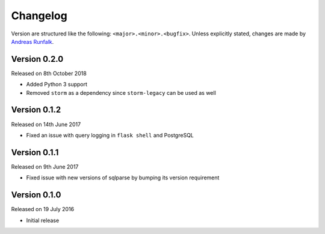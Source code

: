 Changelog
=========
Version are structured like the following: ``<major>.<minor>.<bugfix>``. Unless
explicitly stated, changes are made by
`Andreas Runfalk <https://github.com/runfalk>`_.


Version 0.2.0
-------------
Released on 8th October 2018

- Added Python 3 support
- Removed ``storm`` as a dependency since ``storm-legacy`` can be used as well


Version 0.1.2
-------------
Released on 14th June 2017

- Fixed an issue with query logging in ``flask shell`` and PostgreSQL


Version 0.1.1
-------------
Released on 9th June 2017

- Fixed issue with new versions of sqlparse by bumping its version requirement


Version 0.1.0
-------------
Released on 19 July 2016

- Initial release
